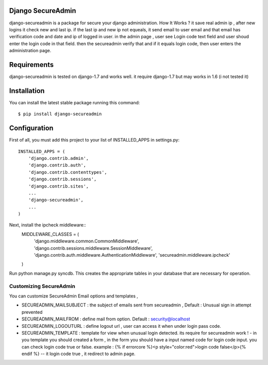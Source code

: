 Django SecureAdmin
==================

django-secureadmin is a package for secure your django administration.
How It Works ? it save real admin ip , after new logins it check new and last ip. if the last ip and new ip not equeals, it send email to user email and that email has verification code and date and ip of logged in user.
in the admin page , user see Login code text field and user shoud enter the login code in that field. then the secureadmin verify that and if it equals login code, then user enters the administration page.

Requirements
============

django-secureadmin is tested on django-1.7 and works well. it require django-1.7 but may works in 1.6 (i not tested it)

Installation
============

You can install the latest stable package running this command::

    $ pip install django-secureadmin

Configuration
=============

First of all, you must add this project to your list of INSTALLED_APPS in
settings.py::
    INSTALLED_APPS = (
        'django.contrib.admin',
        'django.contrib.auth',
        'django.contrib.contenttypes',
        'django.contrib.sessions',
        'django.contrib.sites',
        ...
        'django-secureadmin',
        ...
    )

Next, install the ipcheck middleware::
    MIDDLEWARE_CLASSES = (
        'django.middleware.common.CommonMiddleware',
        'django.contrib.sessions.middleware.SessionMiddleware',
        'django.contrib.auth.middleware.AuthenticationMiddleware',
        'secureadmin.middleware.ipcheck'
    )

Run python manage.py syncdb.  This creates the appropriate tables in your database
that are necessary for operation.

Customizing SecureAdmin
-----------------------
You can customize SecureAdmin Email options and templates ,

* SECUREADMIN_MAILSUBJECT : the subject of emails sent from secureadmin , Default : Unusual sign in attempt prevented 
* SECUREADMIN_MAILFROM : define mail from option. Default : security@localhost
* SECUREADMIN_LOGOUTURL : define logout url , user can access it when under login pass code.
* SECUREADMIN_TEMPLATE : template for view when unusual login detected. its require for secureadmin work ! - in you template you should created a form , in the form you should have a input named code for login code input. you can check login code true or false. example : {% if errorcore %}<p style="color:red">login code false</p>{% endif %}  -- it login code true , it redirect to admin page.

